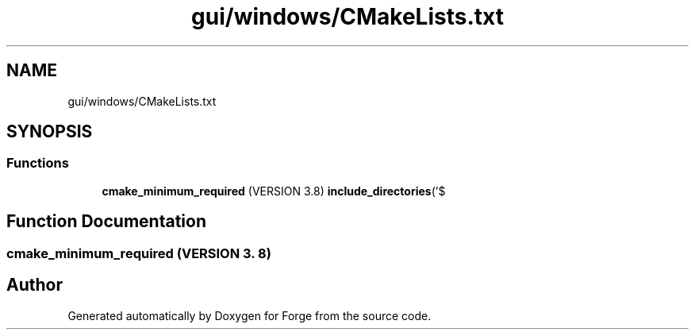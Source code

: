 .TH "gui/windows/CMakeLists.txt" 3 "Sat Apr 4 2020" "Version 0.1.0" "Forge" \" -*- nroff -*-
.ad l
.nh
.SH NAME
gui/windows/CMakeLists.txt
.SH SYNOPSIS
.br
.PP
.SS "Functions"

.in +1c
.ti -1c
.RI "\fBcmake_minimum_required\fP (VERSION 3\&.8) \fBinclude_directories\fP('$"
.br
.in -1c
.SH "Function Documentation"
.PP 
.SS "cmake_minimum_required (VERSION 3\&. 8)"

.SH "Author"
.PP 
Generated automatically by Doxygen for Forge from the source code\&.
